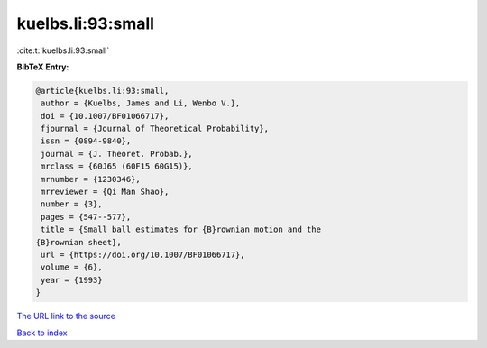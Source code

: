 kuelbs.li:93:small
==================

:cite:t:`kuelbs.li:93:small`

**BibTeX Entry:**

.. code-block:: bibtex

   @article{kuelbs.li:93:small,
    author = {Kuelbs, James and Li, Wenbo V.},
    doi = {10.1007/BF01066717},
    fjournal = {Journal of Theoretical Probability},
    issn = {0894-9840},
    journal = {J. Theoret. Probab.},
    mrclass = {60J65 (60F15 60G15)},
    mrnumber = {1230346},
    mrreviewer = {Qi Man Shao},
    number = {3},
    pages = {547--577},
    title = {Small ball estimates for {B}rownian motion and the
   {B}rownian sheet},
    url = {https://doi.org/10.1007/BF01066717},
    volume = {6},
    year = {1993}
   }

`The URL link to the source <ttps://doi.org/10.1007/BF01066717}>`__


`Back to index <../By-Cite-Keys.html>`__
